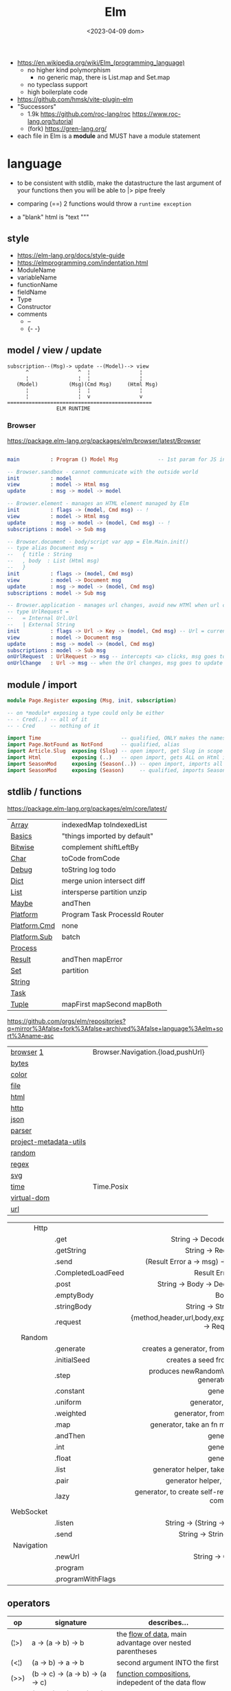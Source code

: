 #+TITLE: Elm
#+DATE: <2023-04-09 dom>

- https://en.wikipedia.org/wiki/Elm_(programming_language)
  - no higher kind polymorphism
    - no generic map, there is List.map and Set.map
  - no typeclass support
  - high boilerplate code

- https://github.com/hmsk/vite-plugin-elm
- "Successors"
  - 1.9k https://github.com/roc-lang/roc
    https://www.roc-lang.org/tutorial
  - (fork) https://gren-lang.org/

- each file in Elm is a *module* and MUST have a module statement

* language

- to be consistent with stdlib, make the datastructure the last argument of your functions
  then you will be able to |> pipe freely

- comparing (==) 2 functions would throw a ~runtime exception~

- a "blank" html is "text """

** style

- https://elm-lang.org/docs/style-guide
- https://elmprogramming.com/indentation.html
- ModuleName
- variableName
- functionName
- fieldName
- Type
- Constructor
- comments
  - --
  - {- -}

** model / view / update

#+begin_src
subscription--(Msg)-> update --(Model)--> view
      ^                ^  ¦                ¦
      ¦                ¦  ¦                ¦
   (Model)          (Msg)(Cmd Msg)     (Html Msg)
      ¦                ¦  ¦                ¦
      ¦                ¦  v                v
===============================================
                ELM RUNTIME
#+end_src

*** Browser
https://package.elm-lang.org/packages/elm/browser/latest/Browser
#+begin_src elm

main          : Program () Model Msg             -- 1st param for JS interop

-- Browser.sandbox - cannot communicate with the outside world
init          : model
view          : model -> Html msg
update        : msg -> model -> model

-- Browser.element - manages an HTML element managed by Elm
init          : flags -> (model, Cmd msg) -- !
view          : model -> Html msg
update        : msg -> model -> (model, Cmd msg) -- !
subscriptions : model -> Sub msg

-- Browser.document - body/script var app = Elm.Main.init()
-- type alias Document msg =
--   { title : String
--   , body  : List (Html msg)
--   }
init          : flags -> (model, Cmd msg)
view          : model -> Document msg
update        : msg -> model -> (model, Cmd msg)
subscriptions : model -> Sub msg

-- Browser.application - manages url changes, avoid new HTMl when url changes
-- type UrlRequest =
--   = Internal Url.Url
--   | External String
init          : flags -> Url -> Key -> (model, Cmd msg) -- Url = current url in browser
view          : model -> Document msg
update        : msg -> model -> (model, Cmd msg)
subscriptions : model -> Sub msg
onUrlRequest  : UrlRequest -> msg -- intercepts <a> clicks, msg goes to update
onUrlChange   : Url -> msg -- when the Url changes, msg goes to update

#+end_src

** module / import

#+begin_src elm
  module Page.Register exposing (Msg, init, subscription)

  -- on *module* exposing a type could only be either
  -- - Cred(..) -- all of it
  -- - Cred     -- nothing of it

  import Time                          -- qualified, ONLY makes the namespace available
  import Page.NotFound as NotFond      -- qualified, alias
  import Article.Slug  exposing (Slug) -- open import, get Slug in scope
  import Html          exposing (..)   -- open import, gets ALL on Html in scope
  import SeasonMod     exposing (Season(..)) -- open import, imports all type constructors in type Season
  import SeasonMod     exposing (Season)     -- qualified, imports Season
#+end_src

** stdlib / functions
https://package.elm-lang.org/packages/elm/core/latest/
|--------------+-------------------------------|
| [[https://package.elm-lang.org/packages/elm/core/latest/Array][Array]]        | indexedMap toIndexedList      |
| [[https://package.elm-lang.org/packages/elm/core/latest/Basics][Basics]]       | "things imported by default"  |
| [[https://package.elm-lang.org/packages/elm/core/latest/Bitwise][Bitwise]]      | complement shiftLeftBy        |
| [[https://package.elm-lang.org/packages/elm/core/latest/Char][Char]]         | toCode fromCode               |
| [[https://package.elm-lang.org/packages/elm/core/latest/Debug][Debug]]        | toString log todo             |
| [[https://package.elm-lang.org/packages/elm/core/latest/Dict][Dict]]         | merge union intersect diff    |
| [[https://package.elm-lang.org/packages/elm/core/latest/List][List]]         | intersperse partition unzip   |
| [[https://package.elm-lang.org/packages/elm/core/latest/Maybe][Maybe]]        | andThen                       |
| [[https://package.elm-lang.org/packages/elm/core/latest/Platform][Platform]]     | Program Task ProcessId Router |
| [[https://package.elm-lang.org/packages/elm/core/latest/Platform-Cmd][Platform.Cmd]] | none                          |
| [[https://package.elm-lang.org/packages/elm/core/latest/Platform-Sub][Platform.Sub]] | batch                         |
| [[https://package.elm-lang.org/packages/elm/core/latest/Process][Process]]      |                               |
| [[https://package.elm-lang.org/packages/elm/core/latest/Result][Result]]       | andThen mapError              |
| [[https://package.elm-lang.org/packages/elm/core/latest/Set][Set]]          | partition                     |
| [[https://package.elm-lang.org/packages/elm/core/latest/String][String]]       |                               |
| [[https://package.elm-lang.org/packages/elm/core/latest/Task][Task]]         |                               |
| [[https://package.elm-lang.org/packages/elm/core/latest/Tuple][Tuple]]        | mapFirst mapSecond mapBoth    |
|--------------+-------------------------------|
https://github.com/orgs/elm/repositories?q=mirror%3Afalse+fork%3Afalse+archived%3Afalse+language%3Aelm+sort%3Aname-asc
|------------------------+-----------------------------------|
| [[https://package.elm-lang.org/packages/elm/browser/latest/][browser]] [[https://github.com/elm/browser/blob/1.0.0/notes/keyboard.md][1]]              | Browser.Navigation.{load,pushUrl} |
| [[https://package.elm-lang.org/packages/elm/bytes/latest/][bytes]]                  |                                   |
| [[https://package.elm-lang.org/packages/elm/color/latest/][color]]                  |                                   |
| [[https://package.elm-lang.org/packages/elm/file/latest/][file]]                   |                                   |
| [[https://package.elm-lang.org/packages/elm/html/latest/][html]]                   |                                   |
| [[https://package.elm-lang.org/packages/elm/http/latest/][http]]                   |                                   |
| [[https://package.elm-lang.org/packages/elm/json/latest/][json]]                   |                                   |
| [[https://package.elm-lang.org/packages/elm/parser/latest/][parser]]                 |                                   |
| [[https://package.elm-lang.org/packages/elm/project-metadata-utils/latest/][project-metadata-utils]] |                                   |
| [[https://package.elm-lang.org/packages/elm/random/latest/][random]]                 |                                   |
| [[https://package.elm-lang.org/packages/elm/regex/latest/][regex]]                  |                                   |
| [[https://package.elm-lang.org/packages/elm/svg/latest/][svg]]                    |                                   |
| [[https://package.elm-lang.org/packages/elm/time/latest/][time]]                   | Time.Posix                        |
| [[https://package.elm-lang.org/packages/elm/virtual-dom/latest/][virtual-dom]]            |                                   |
| [[https://package.elm-lang.org/packages/elm/url/latest/][url]]                    |                                   |
|------------------------+-----------------------------------|

|------------+--------------------+----------------------------------------------------------------------|
|        <r> | <l>                |                                 <c>                                  |
|------------+--------------------+----------------------------------------------------------------------|
|       Http |                    |                                                                      |
|            | .get               |                   String -> Decoder a -> Request a                   |
|            | .getString         |                       String -> Request String                       |
|            | .send              |           (Result Error a -> msg) -> Request a -> Cmd msg            |
|            | .CompletedLoadFeed |                         Result Error String                          |
|            | .post              |               String -> Body -> Decoder a -> Request a               |
|            | .emptyBody         |                                 Body                                 |
|            | .stringBody        |                       String -> String -> Body                       |
|            | .request           | {method,header,url,body,expect,timeout,withCredentials} -> Request a |
|------------+--------------------+----------------------------------------------------------------------|
|     Random |                    |                                                                      |
|            | .generate          |          creates a generator, from the provided description          |
|            | .initialSeed       |                 creates a seed from a given integer                  |
|            | .step              |        produces newRandomValue+newSeed, from a generator+seed        |
|            | .constant          |                              generator                               |
|            | .uniform           |                        generator, from a list                        |
|            | .weighted          |                   generator, from a weighted list                    |
|            | .map               |             generator, take an fn maps inside the random             |
|            | .andThen           |                              generator                               |
|            | .int               |                              generator                               |
|            | .float             |                              generator                               |
|            | .list              |             generator helper, take an N and a generator              |
|            | .pair              |                 generator helper, takes 2 generatos                  |
|            | .lazy              |   generator, to create self-referencing generators, helps compiler   |
|------------+--------------------+----------------------------------------------------------------------|
|  WebSocket |                    |                                                                      |
|            | .listen            |                 String -> (String -> msg) -> Sub msg                 |
|            | .send              |                     String -> String -> Cmd msg                      |
|------------+--------------------+----------------------------------------------------------------------|
| Navigation |                    |                                                                      |
|            | .newUrl            |                          String -> Cmd msg                           |
|            | .program           |                                                                      |
|            | .programWithFlags  |                                                                      |
|------------+--------------------+----------------------------------------------------------------------|
** operators
|------+----------------------------------------+------------------------------------------------------------|
| op   | signature                              | describes...                                               |
|------+----------------------------------------+------------------------------------------------------------|
| (¦>) | a          -> (a -> b)   -> b          | the _flow of data_, main advantage over nested parentheses |
| (<¦) | (a -> b)   ->    a       -> b          | second argument INTO the first                             |
| (>>) | (b -> c)   -> (a -> b)   -> (a -> c)   | _function compositions_, indepedent of the data flow       |
| (<<) | (a -> b)   -> (b -> c)   -> (a -> c)   |                                                            |
| (++) | appendable -> appendable -> appendable |                                                            |
|------+----------------------------------------+------------------------------------------------------------|
** attributes/events (1st argument)

- https://package.elm-lang.org/packages/elm/html/latest/Html-Attributes
- https://package.elm-lang.org/packages/elm/html/latest/Html-Events
|-----------------------------+---------------------------------------------|
| Html.Events.on              | String -> Decoder msg -> Html.Attribute msg |
| Html.Events.onClick         | msg -> Attribute msg                        |
| Html.Events.onInput         | (String -> msg) -> Attribute msg            |
|-----------------------------+---------------------------------------------|
| Html.Attributes.placeholder | String -> Attribute msg                     |
| Html.Attributes.value       | String -> Attribute msg                     |
| Html.Attributes.class       | String -> Attribute msg                     |
|-----------------------------+---------------------------------------------|
| Browser.Events.onMouseMove  | Decoder msg -> Sub msg                      |
|-----------------------------+---------------------------------------------|

** types

- Elm special ~constraint type variables~, that have special constraints. Must begin with:
  * number
  * appendable (String, List)
  * comparable (Int,Float,String?...7)

*** Primitive
|--------+-------+------------+--------------------------------------------------------------------------------------------|
|    <r> |       |            |                                                                                            |
|--------+-------+------------+--------------------------------------------------------------------------------------------|
| String | "foo" | MANIPULATE | revert repeat  replace  append     concat    split, join, words, lines, cons, uncons, (++) |
|        |       | SUBSTRING  | slice  left    right    dropLeft   dropRight                                               |
|        |       | CHECK      | length isEmpty contains startsWith indexes                                                 |
|        |       | CONVERT    | toInt  fromInt toFloat  fromFloat  toList    fromList, fromChar                            |
|        |       | HIGH-ORDER | map    filter  foldl    foldr      any       all                                           |
|--------+-------+------------+--------------------------------------------------------------------------------------------|
|   Char | 'i'   | PREDICATE  | isUpper, isLower, isAlpha, isAlphaNum,                                                     |
|        |       |            | toUpper, toLower, toLocaleUpper, toLocaleLower                                             |
|        |       |            | toCode, fromCode                                                                           |
|--------+-------+------------+--------------------------------------------------------------------------------------------|
|    Int |       |            | toFloat                                                                                    |
|--------+-------+------------+--------------------------------------------------------------------------------------------|
|  Float |       |            | round, floor, ceiling, truncate                                                            |
|--------+-------+------------+--------------------------------------------------------------------------------------------|
|   Bool |       |            | &&, ¦¦, not                                                                                |
|--------+-------+------------+--------------------------------------------------------------------------------------------|
*** Compound

|------------------+-------------------+-------------+----------------------+----------------------|
|              <r> |               <r> |             |                      |                      |
|      instantiate |              type | access      | update               | destructuring        |
|------------------+-------------------+-------------+----------------------+----------------------|
|          [1,2,3] |          List Int |             |                      | x :: xs              |
|       (1, "foo") |   ( Int, String ) | Tuple.first |                      | ( foo, bar )         |
|   Array.fromList |         Array Int | Array.get   | Array.set            |                      |
|------------------+-------------------+-------------+----------------------+----------------------|
| { name = "foo" } | { name : String } | rec.name    | { rec ¦ name = "Z" } | { name }             |
|        { "foo" } |                   |             |                      | ({ name } as person) |
|------------------+-------------------+-------------+----------------------+----------------------|

#+begin_src elm
type Maybe a = Just a | Nothing
type Result a b = Ok a | Err b
-- even in the module where is defined, you CANNOT make one
type Never = OneMore Never
-- example type representing a Model, without field names, like in a record
type Model String Int (List Post)
#+end_src

- =Array=, immutable
  - defining : empty fromList repeat initialize
  - get/set  : get set push
  - props    : length
- =Tuples= max of 3 elements
- =Records=
  - have a N element ~constructor~, when defined as a type alias, the same name as the type
  - have a ".fieldname" function defined for each of the fields
  - can use ~extensible~ for function signature to receive any records with the specified field names
    #+begin_src elm
point2d = { x = 1, y = 2 }
point3d = { x = 3, y = 4, z = 5 }
-- .x point2d => 1
-- .x point3d => 3
length : { a | x : Float, y : Float } -> Float
length vector =
    sqrt (vector.x * vector.x + vector.y * vector.y)
    #+end_src


* elm.json

dependencies are downloaded globally at =$HOME=, NOT per project

|--------------------+-------------|
| source-directories | ["src"]     |
| type               | application |
| elm-version        | 0.19.0      |
| dependencies       |             |
| test-dependencies  |             |
|--------------------+-------------|

* executable
|---------+--------------------------+----------------------------------------------------------|
|     <r> |                          |                                                          |
|---------+--------------------------+----------------------------------------------------------|
|    init |                          |                                                          |
| install | elm/browser              |                                                          |
|    make | Main.elm                 | outputs a .html                                          |
|    make | Main.elm --output elm.js | compile, point it at entrypoint file optional --optimize |
|    repl |                          |                                                          |
|---------+--------------------------+----------------------------------------------------------|
* codebases

- web framework
  https://github.com/dillonkearns/elm-pages
  https://elm-pages.com/
- survey site (now closed) https://github.com/MartinSStewart/state-of-elm
- games https://github.com/rofrol/elm-games
- main site written on it https://github.com/elm/elm-lang.org/
- Example spa https://github.com/rtfeldman/elm-spa-example/
- todoapp https://github.com/evancz/elm-todomvc/blob/master/src/Main.elm
- https://elm-lang.org/examples
  https://github.com/dwyl/learn-elm/
- interview challenge https://github.com/scrive/elm-challenge
- fetch rss https://github.com/cmoog/nytrss/blob/master/Main.hs
- different personal tools of "some guy"
  https://github.com/amkhlv/usr/tree/master/share/Haskell

* snippets

#+begin_src elm
  -- sort by length
  List.sortBy String.length ["Hi","mum","hello"]
  -- sort by length and alphabetically
  List.sortBy (\str -> (String.length str, str)) ["Hi","mum","hello"]
#+end_src

Stops browser default action (eg: fold <details>)

#+begin_src elm
import Json.Decode as JD

alwaysPreventDefault : msg -> ( msg, Bool )
alwaysPreventDefault msg =
    ( msg, True )

onClickWithPreventDefault : msg -> Html.Attribute msg
onClickWithPreventDefault msg =
    preventDefaultOn "click" (JD.map alwaysPreventDefault (JD.succeed msg))
#+end_src

Similar to stop propagation

#+begin_src elm
onClickWithStopPropagation : msg -> Html.Attribute msg
onClickWithStopPropagation msg =
    stopPropagationOn "click" (JD.map (\m -> ( m, True )) (JD.succeed msg))
#+end_src
